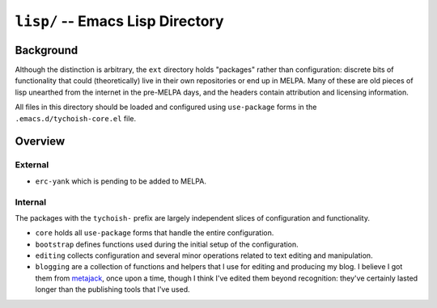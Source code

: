 =================================
``lisp/`` -- Emacs Lisp Directory
=================================

Background
----------

Although the distinction is arbitrary, the ``ext`` directory holds "packages"
rather than configuration: discrete bits of functionality that could
(theoretically) live in their own repositories or end up in MELPA. Many of
these are old pieces of lisp unearthed from the internet in the pre-MELPA days,
and the headers contain attribution and licensing information. 

All files in this directory should be loaded and configured using
``use-package`` forms in the ``.emacs.d/tychoish-core.el`` file.

Overview
--------

External
~~~~~~~~
  
- ``erc-yank`` which is pending to be added to MELPA.

Internal
~~~~~~~~

The packages with the ``tychoish-`` prefix are largely independent slices of
configuration and functionality.

- ``core`` holds all ``use-package`` forms that handle the entire
  configuration.
  
- ``bootstrap`` defines functions used during the initial setup of the
  configuration.

- ``editing`` collects configuration and several minor operations related to
  text editing and manipulation.

- ``blogging`` are a collection of functions and helpers that I use for
  editing and producing my blog. I believe I got them from `metajack
  <https://github.com/metajack>`_, once upon a time, though I think I've
  edited them beyond recognition: they've certainly lasted longer than the
  publishing tools that I've used.

